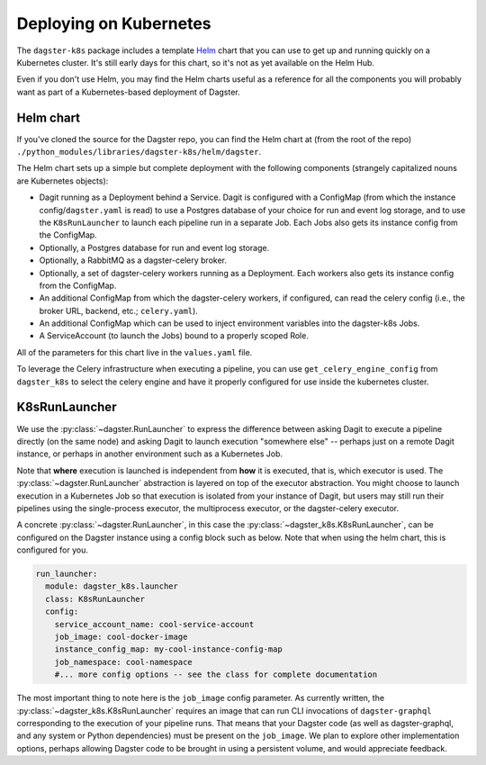 Deploying on Kubernetes
-----------------------

The ``dagster-k8s`` package includes a template `Helm <https://helm.sh/>`_ chart that you can use
to get up and running quickly on a Kubernetes cluster. It's still early days for this chart, so it's
not as yet available on the Helm Hub.

Even if you don't use Helm, you may find the Helm charts useful as a reference for all the
components you will probably want as part of a Kubernetes-based deployment of Dagster.

Helm chart
^^^^^^^^^^

If you've cloned the source for the Dagster repo, you can find the Helm chart at (from the root of
the repo) ``./python_modules/libraries/dagster-k8s/helm/dagster``.

The Helm chart sets up a simple but complete deployment with the following components (strangely
capitalized nouns are Kubernetes objects):

- Dagit running as a Deployment behind a Service. Dagit is configured with a ConfigMap (from which
  the instance config/``dagster.yaml`` is read) to use a Postgres database of your choice for
  run and event log storage, and to use the ``K8sRunLauncher`` to launch each pipeline run in a
  separate Job. Each Jobs also gets its instance config from the ConfigMap.
- Optionally, a Postgres database for run and event log storage.
- Optionally, a RabbitMQ as a dagster-celery broker.
- Optionally, a set of dagster-celery workers running as a Deployment. Each workers also gets its
  instance config from the ConfigMap.
- An additional ConfigMap from which the dagster-celery workers, if configured, can read the celery
  config (i.e., the broker URL, backend, etc.; ``celery.yaml``).
- An additional ConfigMap which can be used to inject environment variables into the dagster-k8s
  Jobs.
- A ServiceAccount (to launch the Jobs) bound to a properly scoped Role.

All of the parameters for this chart live in the ``values.yaml`` file.

To leverage the Celery infrastructure when executing a pipeline, you can use ``get_celery_engine_config``
from ``dagster_k8s`` to select the celery engine and have it properly configured for use inside the
kubernetes cluster.


K8sRunLauncher
^^^^^^^^^^^^^^

We use the :py:class:`~dagster.RunLauncher` to express the difference between asking Dagit to
execute a pipeline directly (on the same node) and asking Dagit to launch execution "somewhere
else" -- perhaps just on a remote Dagit instance, or perhaps in another environment such as a
Kubernetes Job.

Note that **where** execution is launched is independent from **how** it is executed, that is,
which executor is used. The :py:class:`~dagster.RunLauncher` abstraction is layered on top of the
executor abstraction. You might choose to launch execution in a Kubernetes Job so that execution
is isolated from your instance of Dagit, but users may still run their pipelines using the
single-process executor, the multiprocess executor, or the dagster-celery executor.

A concrete :py:class:`~dagster.RunLauncher`, in this case the
:py:class:`~dagster_k8s.K8sRunLauncher`, can be configured on the Dagster instance using a
config block such as below. Note that when using the helm chart, this is configured for you.

.. code-block:: yaml

    run_launcher:
      module: dagster_k8s.launcher
      class: K8sRunLauncher
      config:
        service_account_name: cool-service-account
        job_image: cool-docker-image
        instance_config_map: my-cool-instance-config-map
        job_namespace: cool-namespace
        #... more config options -- see the class for complete documentation

The most important thing to note here is the ``job_image`` config parameter. As currently written,
the :py:class:`~dagster_k8s.K8sRunLauncher` requires an image that can run CLI invocations of
``dagster-graphql`` corresponding to the execution of your pipeline runs. That means that your
Dagster code (as well as dagster-graphql, and any system or Python dependencies) must be present
on the ``job_image``. We plan to explore other implementation options, perhaps allowing Dagster
code to be brought in using a persistent volume, and would appreciate feedback.
